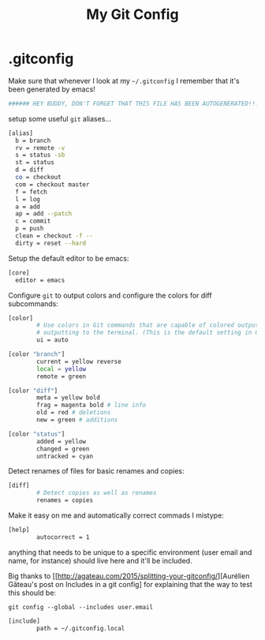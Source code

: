 #+TITLE: My Git Config

* .gitconfig
:PROPERTIES:
:tangle: ~/.gitconfig
:END:

Make sure that whenever I look at my =~/.gitconfig= I remember that it's been generated by emacs!
#+BEGIN_SRC sh
###### HEY BUDDY, DON'T FORGET THAT THIS FILE HAS BEEN AUTOGENERATED!!! ######
#+END_SRC

setup some useful =git= aliases... 
#+BEGIN_SRC sh
  [alias]
    b = branch 
    rv = remote -v 
    s = status -sb 
    st = status 
    d = diff 
    co = checkout 
    com = checkout master 
    f = fetch 
    l = log 
    a = add 
    ap = add --patch 
    c = commit 
    p = push 
    clean = checkout -f -- 
    dirty = reset --hard 
#+END_SRC

Setup the default editor to be emacs:
#+BEGIN_SRC sh
  [core]
    editor = emacs
#+END_SRC

Configure =git= to output colors and configure the colors for diff subcommands: 
#+BEGIN_SRC sh
  [color]
          # Use colors in Git commands that are capable of colored output when
          # outputting to the terminal. (This is the default setting in Git e 1.8.4.)
          ui = auto

  [color "branch"]
          current = yellow reverse
          local = yellow
          remote = green

  [color "diff"]
          meta = yellow bold
          frag = magenta bold # line info
          old = red # deletions
          new = green # additions

  [color "status"]
          added = yellow
          changed = green
          untracked = cyan
#+END_SRC

Detect renames of files for basic renames and copies:
#+BEGIN_SRC sh
  [diff]
          # Detect copies as well as renames
          renames = copies
#+END_SRC

Make it easy on me and automatically correct commads I mistype:
#+BEGIN_SRC sh
  [help]
          autocorrect = 1
#+END_SRC

anything that needs to be unique to a specific environment (user email and name, for instance) should live here and it'll be included. 

Big thanks to [[http://agateau.com/2015/splitting-your-gitconfig/][Aurélien Gâteau's post on Includes in a git config] for explaining that the way to test this should be:

#+BEGIN_EXAMPLE
  git config --global --includes user.email
#+END_EXAMPLE


#+BEGIN_SRC sh
  [include]
          path = ~/.gitconfig.local
#+END_SRC
